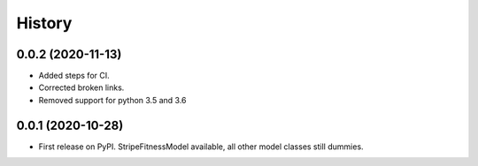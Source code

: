 =======
History
=======

0.0.2 (2020-11-13)
------------------
* Added steps for CI. 
* Corrected broken links. 
* Removed support for python 3.5 and 3.6

0.0.1 (2020-10-28)
------------------

* First release on PyPI. StripeFitnessModel available, all other model classes still dummies.


